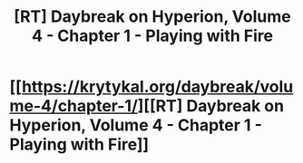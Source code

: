 #+TITLE: [RT] Daybreak on Hyperion, Volume 4 - Chapter 1 - Playing with Fire

* [[https://krytykal.org/daybreak/volume-4/chapter-1/][[RT] Daybreak on Hyperion, Volume 4 - Chapter 1 - Playing with Fire]]
:PROPERTIES:
:Author: MZacek029
:Score: 8
:DateUnix: 1507671425.0
:DateShort: 2017-Oct-11
:FlairText: RT
:END:
